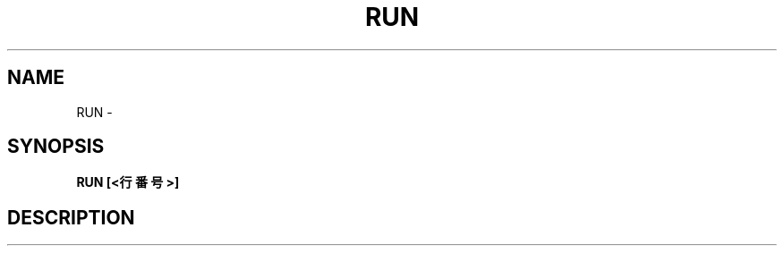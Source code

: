 .TH "RUN" "1" "2025-05-29" "MSX-BASIC" "User Commands"
.SH NAME
RUN \- 
.SH SYNOPSIS
.B RUN [<行番号>]

.SH DESCRIPTION
